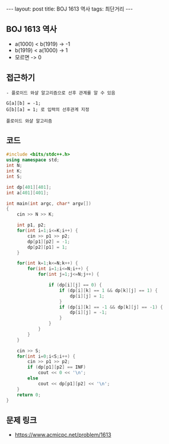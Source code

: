 #+HTML: ---
#+HTML: layout: post
#+HTML: title: BOJ 1613 역사
#+HTML: tags: 최단거리
#+HTML: ---
#+OPTIONS: ^:nil

** BOJ 1613 역사
- a(1000) < b(1919)  -> -1
- b(1919) < a(1000)  -> 1
- 모르면             -> 0

** 접근하기
#+BEGIN_EXAMPLE
- 플로이드 와샬 알고리즘으로 선후 관계를 알 수 있음

G[a][b] = -1;
G[b][a] = 1; 로 입력의 선후관계 지정

플로이드 와샬 알고리즘 
#+END_EXAMPLE

** 코드
#+BEGIN_SRC cpp
#include <bits/stdc++.h>
using namespace std;
int N;
int K;
int S;

int dp[401][401];
int a[401][401];

int main(int argc, char* argv[])
{
    cin >> N >> K;

    int p1, p2;
    for(int i=1;i<=K;i++) {
        cin >> p1 >> p2;
        dp[p1][p2] = -1;
        dp[p2][p1] = 1;
    } 

    for(int k=1;k<=N;k++) {
        for(int i=1;i<=N;i++) {
            for(int j=1;j<=N;j++) {

                if (dp[i][j] == 0) {
                    if (dp[i][k] == 1 && dp[k][j] == 1) {
                        dp[i][j] = 1;
                    }
                    if (dp[i][k] == -1 && dp[k][j] == -1) {
                        dp[i][j] = -1;
                    }
                }
            }
        }
    }

    cin >> S;
    for(int i=0;i<S;i++) {
        cin >> p1 >> p2;
        if (dp[p1][p2] == INF)
            cout << 0 << '\n';
        else
            cout << dp[p1][p2] << '\n';
    }
    return 0;
}
#+END_SRC

** 문제 링크
- https://www.acmicpc.net/problem/1613
